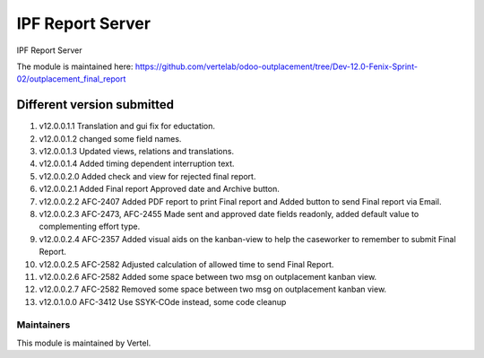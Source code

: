 =================
IPF Report Server
=================

IPF Report Server

The module is maintained here: https://github.com/vertelab/odoo-outplacement/tree/Dev-12.0-Fenix-Sprint-02/outplacement_final_report

Different version submitted
===========================

1. v12.0.0.1.1 Translation and gui fix for eductation.
2. v12.0.0.1.2 changed some field names.
3. v12.0.0.1.3 Updated views, relations and translations.
4. v12.0.0.1.4 Added timing dependent interruption text.
5. v12.0.0.2.0 Added check and view for rejected final report.
6. v12.0.0.2.1 Added Final report Approved date and Archive button.
7. v12.0.0.2.2 AFC-2407 Added PDF report to print Final report and Added button to send Final report via Email.
8. v12.0.0.2.3 AFC-2473, AFC-2455 Made sent and approved date fields readonly, added default value to complementing effort type.
9. v12.0.0.2.4 AFC-2357 Added visual aids on the kanban-view to help the caseworker to remember to submit Final Report.
10. v12.0.0.2.5 AFC-2582 Adjusted calculation of allowed time to send Final Report.
11. v12.0.0.2.6 AFC-2582 Added some space between two msg on outplacement kanban view.
12. v12.0.0.2.7 AFC-2582 Removed some space between two msg on outplacement kanban view.
13. v12.0.1.0.0 AFC-3412 Use SSYK-COde instead, some code cleanup

Maintainers
~~~~~~~~~~~

This module is maintained by Vertel.
